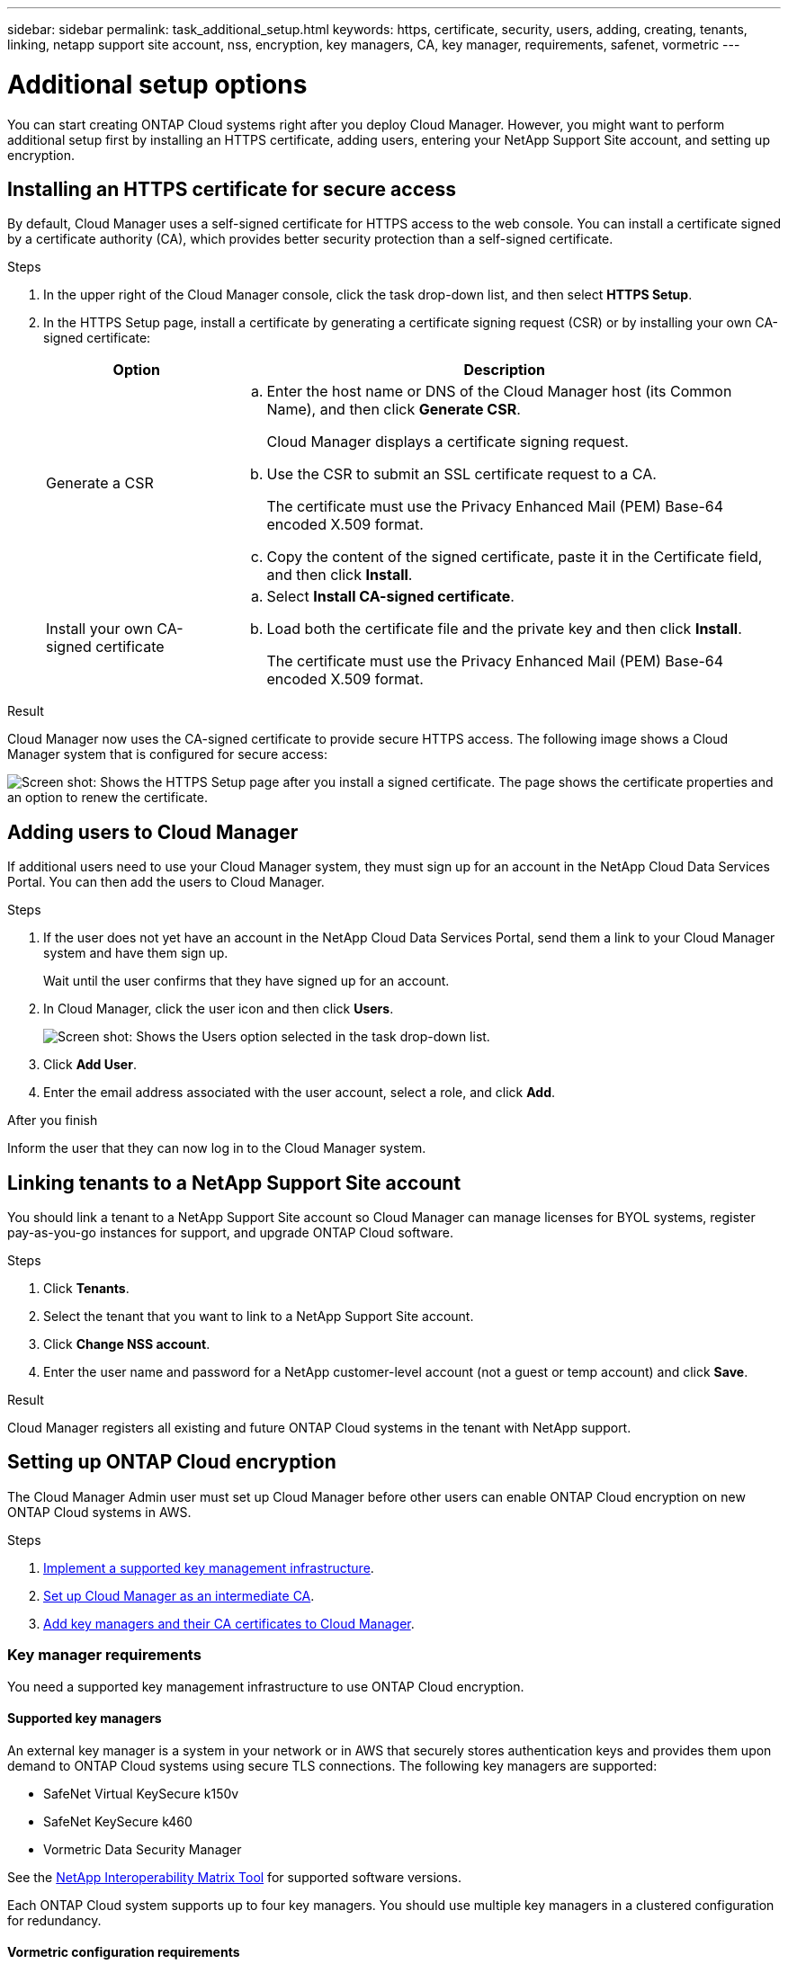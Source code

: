 ---
sidebar: sidebar
permalink: task_additional_setup.html
keywords: https, certificate, security, users, adding, creating, tenants, linking, netapp support site account, nss, encryption, key managers, CA, key manager, requirements, safenet, vormetric
---

= Additional setup options
:toc: macro
:hardbreaks:
:nofooter:
:icons: font
:linkattrs:
:imagesdir: ./media/

[.lead]

You can start creating ONTAP Cloud systems right after you deploy Cloud Manager. However, you might want to perform additional setup first by installing an HTTPS certificate, adding users, entering your NetApp Support Site account, and setting up encryption.

toc::[]

== Installing an HTTPS certificate for secure access

By default, Cloud Manager uses a self-signed certificate for HTTPS access to the web console. You can install a certificate signed by a certificate authority (CA), which provides better security protection than a self-signed certificate.

.Steps

. In the upper right of the Cloud Manager console, click the task drop-down list, and then select *HTTPS Setup*.

. In the HTTPS Setup page, install a certificate by generating a certificate signing request (CSR) or by installing your own CA-signed certificate:
+
[cols=2*,options="header",cols="25,75"]
|===
| Option
| Description
| Generate a CSR
a|
.. Enter the host name or DNS of the Cloud Manager host (its Common Name), and then click *Generate CSR*.
+
Cloud Manager displays a certificate signing request.

.. Use the CSR to submit an SSL certificate request to a CA.
+
The certificate must use the Privacy Enhanced Mail (PEM) Base-64 encoded X.509 format.

.. Copy the content of the signed certificate, paste it in the Certificate field, and then click *Install*.

| Install your own CA-signed certificate
a|
.. Select *Install CA-signed certificate*.

.. Load both the certificate file and the private key and then click *Install*.
+
The certificate must use the Privacy Enhanced Mail (PEM) Base-64 encoded X.509 format.
|===

.Result

Cloud Manager now uses the CA-signed certificate to provide secure HTTPS access. The following image shows a Cloud Manager system that is configured for secure access:

image:screenshot_https_cert.gif[Screen shot: Shows the HTTPS Setup page after you install a signed certificate. The page shows the certificate properties and an option to renew the certificate.]

== Adding users to Cloud Manager

If additional users need to use your Cloud Manager system, they must sign up for an account in the NetApp Cloud Data Services Portal. You can then add the users to Cloud Manager.

.Steps

. If the user does not yet have an account in the NetApp Cloud Data Services Portal, send them a link to your Cloud Manager system and have them sign up.
+
Wait until the user confirms that they have signed up for an account.

. In Cloud Manager, click the user icon and then click *Users*.
+
image:screenshot_user.gif[Screen shot: Shows the Users option selected in the task drop-down list.]

. Click *Add User*.

. Enter the email address associated with the user account, select a role, and click *Add*.

.After you finish

Inform the user that they can now log in to the Cloud Manager system.

== Linking tenants to a NetApp Support Site account

You should link a tenant to a NetApp Support Site account so Cloud Manager can manage licenses for BYOL systems, register pay-as-you-go instances for support, and upgrade ONTAP Cloud software.

.Steps

. Click *Tenants*.

. Select the tenant that you want to link to a NetApp Support Site account.

. Click *Change NSS account*.

. Enter the user name and password for a NetApp customer-level account (not a guest or temp account) and click *Save*.

.Result

Cloud Manager registers all existing and future ONTAP Cloud systems in the tenant with NetApp support.

== Setting up ONTAP Cloud encryption

The Cloud Manager Admin user must set up Cloud Manager before other users can enable ONTAP Cloud encryption on new ONTAP Cloud systems in AWS.

.Steps

. <<Key manager requirements,Implement a supported key management infrastructure>>.

. <<Setting up Cloud Manager as an intermediate CA,Set up Cloud Manager as an intermediate CA>>.

. <<Adding key managers and CA certificates to Cloud Manager,Add key managers and their CA certificates to Cloud Manager>>.

=== Key manager requirements

You need a supported key management infrastructure to use ONTAP Cloud encryption.

==== Supported key managers

An external key manager is a system in your network or in AWS that securely stores authentication keys and provides them upon demand to ONTAP Cloud systems using secure TLS connections. The following key managers are supported:

* SafeNet Virtual KeySecure k150v
* SafeNet KeySecure k460
* Vormetric Data Security Manager

See the http://mysupport.netapp.com/matrix[NetApp Interoperability Matrix Tool^] for supported software versions.

Each ONTAP Cloud system supports up to four key managers. You should use multiple key managers in a clustered configuration for redundancy.

==== Vormetric configuration requirements

See https://kb.netapp.com/app/answers/answer_view/a_id/1029882[NetApp KB article 000033069^].

NOTE: The Encryption Setup page in Cloud Manager pertains to SafeNet key managers only. You must refer to the KB article to set up ONTAP Cloud with Vormetric key managers. The rest of this section describes setup for SafeNet key managers.

==== SafeNet configuration requirements

Each SafeNet key manager must have several certificates, a KMIP server, and a network connection to ONTAP Cloud systems. The key manager must also meet specific requirements if using client certificate authentication. Note that Cloud Manager does not communicate with key managers, so a network connection between Cloud Manager and key managers is not required.

A description of the key manager requirements follows:

[cols=2*,options="header",cols="25,75"]
|===
| Requirement
| Description
| Key managers must have a server certificate |	Key managers need a server certificate to authenticate with ONTAP Cloud systems. The SSL certificate must use the Privacy Enhanced Mail (PEM) Base-64 encoded X.509 format. You select this server certificate when you configure the KMIP server on the key manager.

If you plan to use two to four key managers with an ONTAP Cloud system, the same certificate authority (CA) must sign the server certificate for each key manager.

| Key managers must trust the signing CA |	The CA that signed the server certificate must be known and trusted by the key manager.
Key managers must have a KMIP server 	Each key manager must have a KMIP server that uses SSL and a specific port. The default and recommended port for ONTAP Cloud is 5696. If needed, you can change this port when you set up Cloud Manager.

| Key managers must have a network connection to ONTAP Cloud systems |	If the key managers are in AWS, they must have a connection to the subnet in which ONTAP Cloud instances are running. If the key managers are in your network, a VPN connection to the VPC provides the required connection.

Firewall settings must allow communication through the KMIP port.

| Key managers must trust the Cloud Manager CA and its root CA, if using client certificate authentication |	When you set up Cloud Manager, you configure it to act as an intermediate CA so it can sign ONTAP Cloud client certificates. If a KMIP server requires client certificate authentication, then the Cloud Manager intermediate CA must be known and trusted by key managers.

The root CA that signed the Cloud Manager certificate must also be known and trusted by the key manager.

| Key managers must check a compatible user name field, if using client certificate authentication |	If the key manager's KMIP server checks for a user name in client certificates, it must use a field compatible with ONTAP Cloud client certificates. Cloud Manager can create ONTAP Cloud client certificates that include a user name in the CN (Common Name), E (Email address), and OU (Organizational Unit) fields.

| KMIP Cryptographic Usage Mask must be set to no a|	If you use SafeNet OS v8.6, you must do the following:

. Connect to the CLI using the admin user

. Enter the following commands:
+
*config*
*no kmip cryptographicusagemask*

. Restart the NAE Server from the user interface
|===

The following graphic depicts these requirements:

image:diagram_encryption_reqs.png[This illustration shows the requirements for key managers: a KMIP server, a server certificate, a CA certificate, the Cloud Manager certificate, and a VPN or subnet route to ONTAP Cloud.^]

Notes:

. The Cloud Manager intermediate CA and its root CA must be trusted only if the KMIP server requires client certificate authentication.

. The same CA must have signed the server certificate for both key managers. This CA is called the key manager CA.

After you meet these requirements, you must set up Cloud Manager so users can enable ONTAP Cloud encryption.

=== Setting up Cloud Manager as an intermediate CA

Cloud Manager must be an intermediate certificate authority (CA) because it needs to create client certificates for ONTAP Cloud. You set up Cloud Manager to be an intermediate CA by generating a certificate signing request (CSR), getting the CSR signed by a root CA, and then installing the certificate in Cloud Manager.

.Steps

. In the upper-right corner of the Cloud Manager console, click the task drop-down list, and then select *Encryption Setup*.

. In the Intermediate CA tab, click *Generate CSR*.
+
Cloud Manager displays a certificate signing request.

. Use the CSR to submit a certificate request to a CA.
+
The intermediate CA certificate must use the Privacy Enhanced Mail (PEM) Base-64 encoded X.509 format.

. Copy the content of the signed certificate and paste it in the Cloud Manager certificate field.

. Click *Install Cloud Manager Certificate*.

.Result

Cloud Manager is now an intermediate CA—it can sign client certificates for ONTAP Cloud systems. The following image shows a Cloud Manager system that is configured to be an intermediate CA:

image:screenshot_intermediate_ca.gif[Screen shot: Shows the Cloud Manager certificate in the Intermediate CA tab, which appears after Cloud Manager is configured to be an intermediate CA]

.After you finish

If a KMIP server requires client certificate authentication, add the Cloud Manager intermediate CA and its root CA to the key manager's list of trusted CAs. This step is necessary because the key manager must verify that ONTAP Cloud client certificates were signed by a trusted CA.

=== Adding key managers and CA certificates to Cloud Manager

Cloud Manager needs information about your key managers and CA certificates so users can select them for use with ONTAP Cloud systems.

.Steps

. In the Encryption Setup page, click *Key Manager*.

. If your key managers use a KMIP port other than 5696, change the port and then click Save.
+
Cloud Manager configures ONTAP Cloud systems to connect to key managers using this port.

. In the Key Managers table, click *Add*.
+
In the Add Key Manager dialog box, enter details about the key manager, and then click *Add*:
+
[cols=2*,options="header",cols="25,75"]
|===
| Field
| Action
| Key Manager Name |	Enter a unique name to distinguish the key manager.
| IP Address |	Enter the IP address of the key manager.
| User Name for Client Certificate Authentication a|	If the key manager is enabled for client certificate authentication by having the key manager verify a user name from client certificates, specify the field and user name:

* Select the field in which the key manager should look for a user name.
* Enter a user name that is defined in the key manager.

Cloud Manager generates ONTAP Cloud client certificates with the value defined in the user name field.
|===

. In the Key Managers' CA Certificates table, click *Add*.

. Paste the certificate of the certificate authority (CA) that signed the key manager's server certificate and then click *Add*.

. Repeat the steps for any additional key managers and their CA certificates.

.Result

Cloud Manager is now set up to create ONTAP Cloud systems with encryption enabled.

